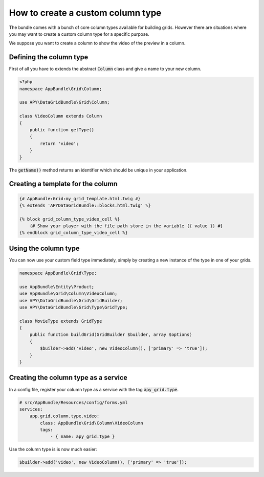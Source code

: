 How to create a custom column type
==================================

The bundle comes with a bunch of core column types available for building grids.
However there are situations where you may want to create a custom column type for a specific purpose.

We suppose you want to create a column to show the video of the preview in a column.

Defining the column type
------------------------

First of all you have to extends the abstract :code:`Column` class and give a name to your new column.

.. code-block:: php

    <?php
    namespace AppBundle\Grid\Column;

    use APY\DataGridBundle\Grid\Column;

    class VideoColumn extends Column
    {
        public function getType()
        {
            return 'video';
        }
    }

The :code:`getName()` method returns an identifier which should be unique in your application.

Creating a template for the column
----------------------------------

.. code-block:: twig

    {# AppBundle:Grid:my_grid_template.html.twig #}
    {% extends 'APYDataGridBundle::blocks.html.twig' %}

    {% block grid_column_type_video_cell %}
        {# Show your player with the file path store in the variable {{ value }} #}
    {% endblock grid_column_type_video_cell %}

Using the column type
---------------------

You can now use your custom field type immediately, simply by creating a new instance of the type in one of your grids.

.. code-block:: php

    namespace AppBundle\Grid\Type;

    use AppBundle\Entity\Product;
    use AppBundle\Grid\Column\VideoColumn;
    use APY\DataGridBundle\Grid\GridBuilder;
    use APY\DataGridBundle\Grid\Type\GridType;

    class MovieType extends GridType
    {
        public function buildGrid(GridBuilder $builder, array $options)
        {
            $builder->add('video', new VideoColumn(), ['primary' => 'true']);
        }
    }

Creating the column type as a service
-------------------------------------

In a config file, register your column type as a service with the tag :code:`apy_grid.type`.

.. code-block:: yaml

    # src/AppBundle/Resources/config/forms.yml
    services:
        app.grid.column.type.video:
            class: AppBundle\Grid\Column\VideoColumn
            tags:
                - { name: apy_grid.type }

Use the column type is is now much easier:

.. code-block:: php

    $builder->add('video', new VideoColumn(), ['primary' => 'true']);
